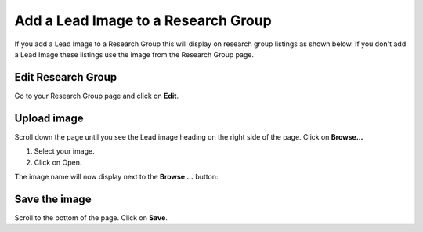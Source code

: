 
Add a Lead Image to a Research Group
======================================================================================================

If you add a Lead Image to a Research Group this will display on research group listings as shown below. If you don't add a Lead Image these listings use the image from the Research Group page. 	


.. image:: images/Add_a_Lead_Image_to_a_Research_Group/media_1402321912309.png
   :align: center
   



.. image:: images/Add_a_Lead_Image_to_a_Research_Group/media_1402322025696.png
   :align: center
   


Edit Research Group 
-------------------------------------------------------------------------------------------

.. image:: images/Add_a_Lead_Image_to_a_Research_Group/media_1402322471147.png
   :align: center
   

Go to your Research Group page and click on **Edit**. 


Upload image
-------------------------------------------------------------------------------------------

.. image:: images/Add_a_Lead_Image_to_a_Research_Group/media_1402322551723.png
   :align: center
   

Scroll down the page until you see the Lead image heading on the right side of the page. 
Click on **Browse...**



.. image:: images/Add_a_Lead_Image_to_a_Research_Group/media_1402322737126.png
   :align: center
   

1. Select your image.
2. Click on Open.

The image name will now display next to the **Browse ...** button:



.. image:: images/Add_a_Lead_Image_to_a_Research_Group/media_1402322815260.png
   :align: center
   


Save the image
-------------------------------------------------------------------------------------------

.. image:: images/Add_a_Lead_Image_to_a_Research_Group/media_1402322923605.png
   :align: center
   

Scroll to the bottom of the page. Click on **Save**.


